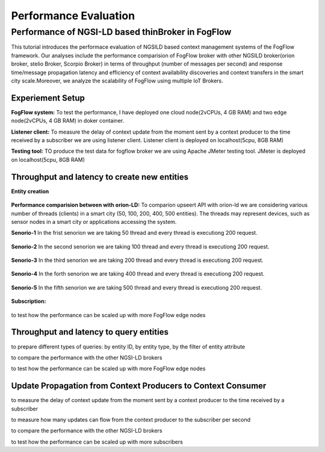 *****************************************
Performance Evaluation
*****************************************


Performance of NGSI-LD based thinBroker in FogFlow 
================================================================

This tutorial introduces the performace evaluation of NGSILD based context management systems of the FogFlow framework. Our analyses include the performance comparision of FogFlow broker with other NGSILD broker(orion broker, stelio Broker, Scorpio Broker) in terms of  throughput (number of messages per second) and response time/message propagation latency and  efficiency of context availability discoveries and context transfers in the smart city scale.Moreover, we analyze the scalability of FogFlow using multiple IoT Brokers.


Experiement Setup
------------------------------------------------

**FogFlow system:** To test the performance, I have deployed one cloud node(2vCPUs, 4 GB RAM) and two edge node(2vCPUs, 4 GB RAM) in doker container. 

**Listener client:** To measure the delay of context update from the moment sent by a context producer to the time received by a subscriber we are using listener client. Listener client is deployed on localhost(5cpu, 8GB RAM)

**Testing tool:** TO produce the test data for fogflow broker we are using Apache JMeter testing tool. JMeter is deployed on localhost(5cpu, 8GB RAM)

Throughput and latency to create new entities
--------------------------------------------------

**Entity creation** 

.. figure:: figures/v1LDCompare.png

**Performance comparision between with orion-LD:** To comparion upseert API with orion-ld we are considering various number of threads (clients) in a smart city (50, 100, 200, 400, 500 entities).  The threads may represent devices, such as sensor nodes in a smart city or applications accessing the system.  

**Senorio-1** In the frist senorion we are taking 50 thread and every thread is executiong 200 request.

.. figure:: figures/FogOrion50_200.png

**Senorio-2** In the second senorion we are taking 100 thread and every thread is executiong 200 request.

.. figure:: figures/FogOrion100_200.png

**Senorio-3** In the third senorion we are taking 200 thread and every thread is executiong 200 request.

.. figure:: figures/FogOrion200_200.png

**Senorio-4** In the forth senorion we are taking 400 thread and every thread is executiong 200 request.

.. figure:: figures/FogOrion400_200.png

**Senorio-5** In the fifth senorion we are taking 500 thread and every thread is executiong 200 request.

.. figure:: figures/FogOrion500_200.png



**Subscription:**

.. figure:: figures/FogSub50.png

.. figure:: figures/FogSub100.png

.. figure:: figures/FogSub200.png

.. figure:: figures/FogSub400.png

.. figure:: figures/FogSub500.png


to test how the performance can be scaled up with more FogFlow edge nodes



Throughput and latency to query entities
--------------------------------------------------

to prepare different types of queries: by entity ID, by entity type, by the filter of entity attribute

to compare the performance with the other NGSI-LD brokers

to test how the performance can be scaled up with more FogFlow edge nodes


Update Propagation from Context Producers to Context Consumer
------------------------------------------------------------------

to measure the delay of context update from the moment sent by a context producer to the time received by a subscriber

to measure how many updates can flow from the context producer to the subscriber per second

to compare the performance with the other NGSI-LD brokers

to test how the performance can be scaled up with more subscribers
